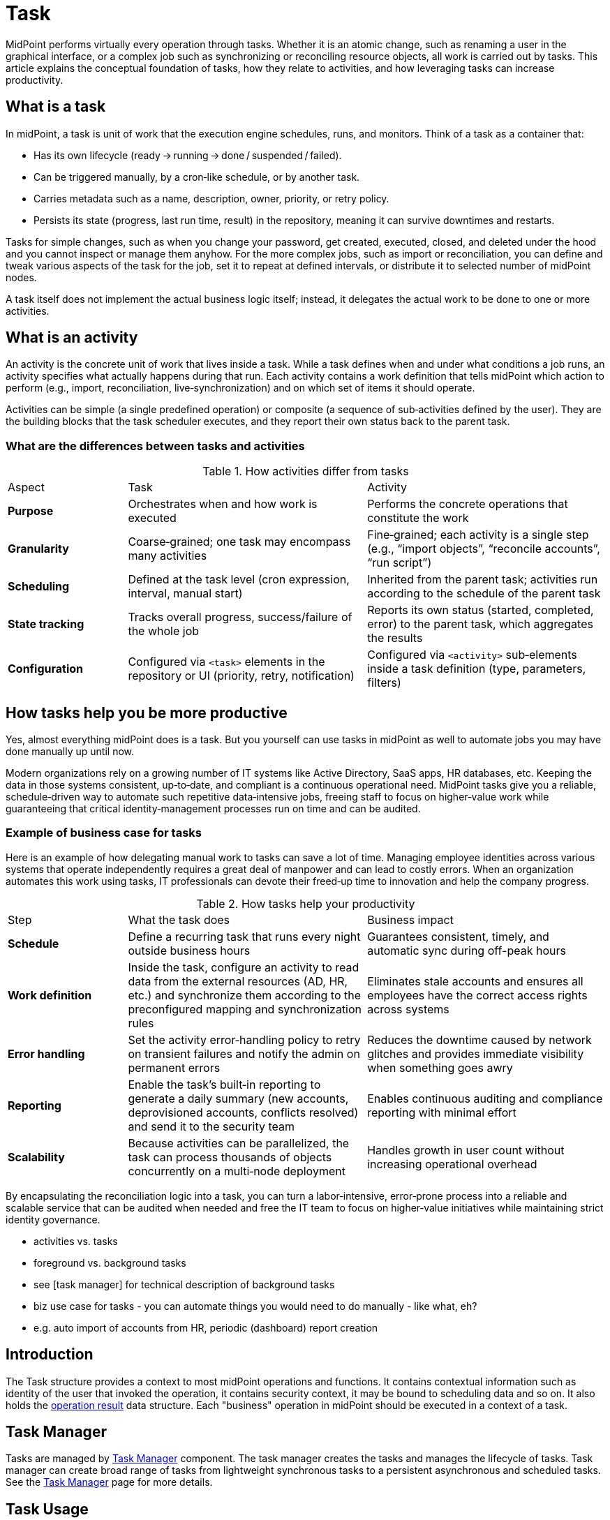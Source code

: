 = Task
:page-wiki-name: Task and activities
:page-wiki-id: 13074801
:page-wiki-metadata-create-user: semancik
:page-wiki-metadata-create-date: 2013-12-03T17:16:26.193+01:00
:page-wiki-metadata-modify-user: peterkortvel@gmail.com
:page-wiki-metadata-modify-date: 2016-02-20T15:41:50.298+01:00

MidPoint performs virtually every operation through tasks.
Whether it is an atomic change, such as renaming a user in the graphical interface, or a complex job such as synchronizing or reconciling resource objects, all work is carried out by tasks.
This article explains the conceptual foundation of tasks, how they relate to activities, and how leveraging tasks can increase productivity.

== What is a task

In midPoint, a task is unit of work that the execution engine schedules, runs, and monitors.
Think of a task as a container that:

* Has its own lifecycle (ready → running → done / suspended / failed).
* Can be triggered manually, by a cron‑like schedule, or by another task.
* Carries metadata such as a name, description, owner, priority, or retry policy.
* Persists its state (progress, last run time, result) in the repository, meaning it can survive downtimes and restarts.

Tasks for simple changes, such as when you change your password, get created, executed, closed, and deleted under the hood and you cannot inspect or manage them anyhow.
For the more complex jobs, such as import or reconciliation, you can define and tweak various aspects of the task for the job, set it to repeat at defined intervals, or distribute it to selected number of midPoint nodes.

A task itself does not implement the actual business logic itself; instead, it delegates the actual work to be done to one or more activities.

== What is an activity

An activity is the concrete unit of work that lives inside a task.
While a task defines when and under what conditions a job runs, an activity specifies what actually happens during that run.
Each activity contains a work definition that tells midPoint which action to perform (e.g., import, reconciliation, live‑synchronization) and on which set of items it should operate.

Activities can be simple (a single predefined operation) or composite (a sequence of sub‑activities defined by the user).
They are the building blocks that the task scheduler executes, and they report their own status back to the parent task.

=== What are the differences between tasks and activities

[cols="1,2,2"]
.How activities differ from tasks

|=====

| Aspect
| Task
| Activity

| *Purpose*
| Orchestrates when and how work is executed
| Performs the concrete operations that constitute the work

| *Granularity*
| Coarse‑grained; one task may encompass many activities
| Fine‑grained; each activity is a single step (e.g., “import objects”, “reconcile accounts”, “run script”)

| *Scheduling*
| Defined at the task level (cron expression, interval, manual start)
| Inherited from the parent task; activities run according to the schedule of the parent task

| *State tracking*
| Tracks overall progress, success/failure of the whole job
| Reports its own status (started, completed, error) to the parent task, which aggregates the results

| *Configuration*
| Configured via `<task>` elements in the repository or UI (priority, retry, notification)
| Configured via `<activity>` sub‑elements inside a task definition (type, parameters, filters)

|=====

== How tasks help you be more productive

Yes, almost everything midPoint does is a task.
But you yourself can use tasks in midPoint as well to automate jobs you may have done manually up until now.

Modern organizations rely on a growing number of IT systems like Active Directory, SaaS apps, HR databases, etc.
Keeping the data in those systems consistent, up‑to‑date, and compliant is a continuous operational need.
MidPoint tasks give you a reliable, schedule‑driven way to automate such repetitive data‑intensive jobs, freeing staff to focus on higher‑value work while guaranteeing that critical identity‑management processes run on time and can be audited.

=== Example of business case for tasks

Here is an example of how delegating manual work to tasks can save a lot of time.
Managing employee identities across various systems that operate independently requires a great deal of manpower and can lead to costly errors.
When an organization automates this work using tasks, IT professionals can devote their freed‑up time to innovation and help the company progress.

.How tasks help your productivity
[cols="1,2,2"]
|====

| Step
| What the task does
| Business impact

| *Schedule*
| Define a recurring task that runs every night outside business hours
| Guarantees consistent, timely, and automatic sync during off-peak hours

| *Work definition*
| Inside the task, configure an activity to read data from the external resources (AD, HR, etc.) and synchronize them according to the preconfigured mapping and synchronization rules
| Eliminates stale accounts and ensures all employees have the correct access rights across systems

| *Error handling*
| Set the activity error‑handling policy to retry on transient failures and notify the admin on permanent errors
| Reduces the downtime caused by network glitches and provides immediate visibility when something goes awry

| *Reporting*
| Enable the task’s built‑in reporting to generate a daily summary (new accounts, deprovisioned accounts, conflicts resolved) and send it to the security team
| Enables continuous auditing and compliance reporting with minimal effort

| *Scalability*
| Because activities can be parallelized, the task can process thousands of objects concurrently on a multi‑node deployment
| Handles growth in user count without increasing operational overhead

|====

By encapsulating the reconciliation logic into a task, you can turn a labor‑intensive, error‑prone process into a reliable and scalable service that can be audited when needed and free the IT team to focus on higher‑value initiatives while maintaining strict identity governance.

- activities vs. tasks
- foreground vs. background tasks
- see [task manager] for technical description of background tasks

- biz use case for tasks - you can automate things you would need to do manually - like what, eh?
    - e.g. auto import of accounts from HR, periodic (dashboard) report creation

== Introduction

The Task structure provides a context to most midPoint operations and functions.
It contains contextual information such as identity of the user that invoked the operation, it contains security context, it may be bound to scheduling data and so on.
It also holds the xref:/midpoint/architecture/concepts/operation-result/[operation result] data structure.
Each "business" operation in midPoint should be executed in a context of a task.


== Task Manager

Tasks are managed by xref:/midpoint/reference/tasks/task-manager/[Task Manager] component.
The task manager creates the tasks and manages the lifecycle of tasks.
Task manager can create broad range of tasks from lightweight synchronous tasks to a persistent asynchronous and scheduled tasks.
See the xref:/midpoint/reference/tasks/task-manager/[Task Manager] page for more details.


== Task Usage

.Creating a lightweight task instance
[source,java]
----
Task task = taskManager.createTaskInstance(MyClass.class.getName() + ".myOperation");
OperationResult result = task.getResult();
----


== See Also

* xref:/midpoint/reference/tasks/task-manager/[Task Manager]
* xref:/midpoint/reference/tasks/activities/[Activities]